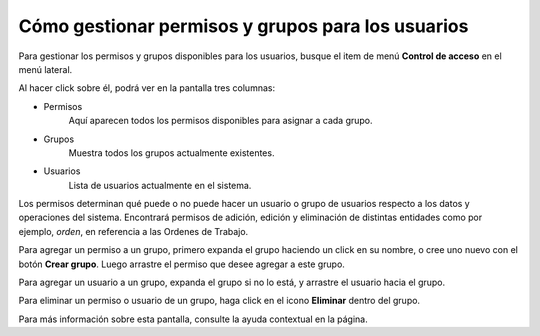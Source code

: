 Cómo gestionar permisos y grupos para los usuarios
==================================================

Para gestionar los permisos y grupos disponibles para los usuarios, busque el item de menú **Control de acceso** en el menú lateral.

.. image:: /imagenes/menu-control_acceso.png
    :align: center

Al hacer click sobre él, podrá ver en la pantalla tres columnas:

.. image:: /imagenes/control_acceso.png
    :align: center

- Permisos
    Aquí aparecen todos los permisos disponibles para asignar a cada grupo.
- Grupos
    Muestra todos los grupos actualmente existentes.
- Usuarios
    Lista de usuarios actualmente en el sistema.

Los permisos determinan qué puede o no puede hacer un usuario o grupo de usuarios respecto a los datos y operaciones del sistema.
Encontrará permisos de adición, edición y eliminación de distintas entidades como por ejemplo, *orden*, en referencia a las Ordenes de Trabajo.

Para agregar un permiso a un grupo, primero expanda el grupo haciendo un click en su nombre, o cree uno nuevo con el botón **Crear grupo**. Luego arrastre el permiso que desee agregar a este grupo.

Para agregar un usuario a un grupo, expanda el grupo si no lo está, y arrastre el usuario hacia el grupo.

Para eliminar un permiso o usuario de un grupo, haga click en el icono **Eliminar** dentro del grupo.

.. image:: /imagenes/grupos-eliminar.png
    :align: center


Para más información sobre esta pantalla, consulte la ayuda contextual en la página.
